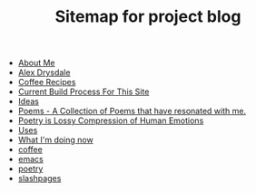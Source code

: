 #+TITLE: Sitemap for project blog

- [[file:about.org][About Me]]
- [[file:index.org][Alex Drysdale]]
- [[file:coffee.org][Coffee Recipes]]
- [[file:colophon.org][Current Build Process For This Site]]
- [[file:ideas.org][Ideas]]
- [[file:poems.org][Poems - A Collection of Poems that have resonated with me.]]
- [[file:poetry_as_lossy_compression.org][Poetry is Lossy Compression of Human Emotions]]
- [[file:uses.org][Uses]]
- [[file:now.org][What I'm doing now]]
- [[file:tags-coffee.org][coffee]]
- [[file:tags-emacs.org][emacs]]
- [[file:tags-poetry.org][poetry]]
- [[file:tags-slashpages.org][slashpages]]
